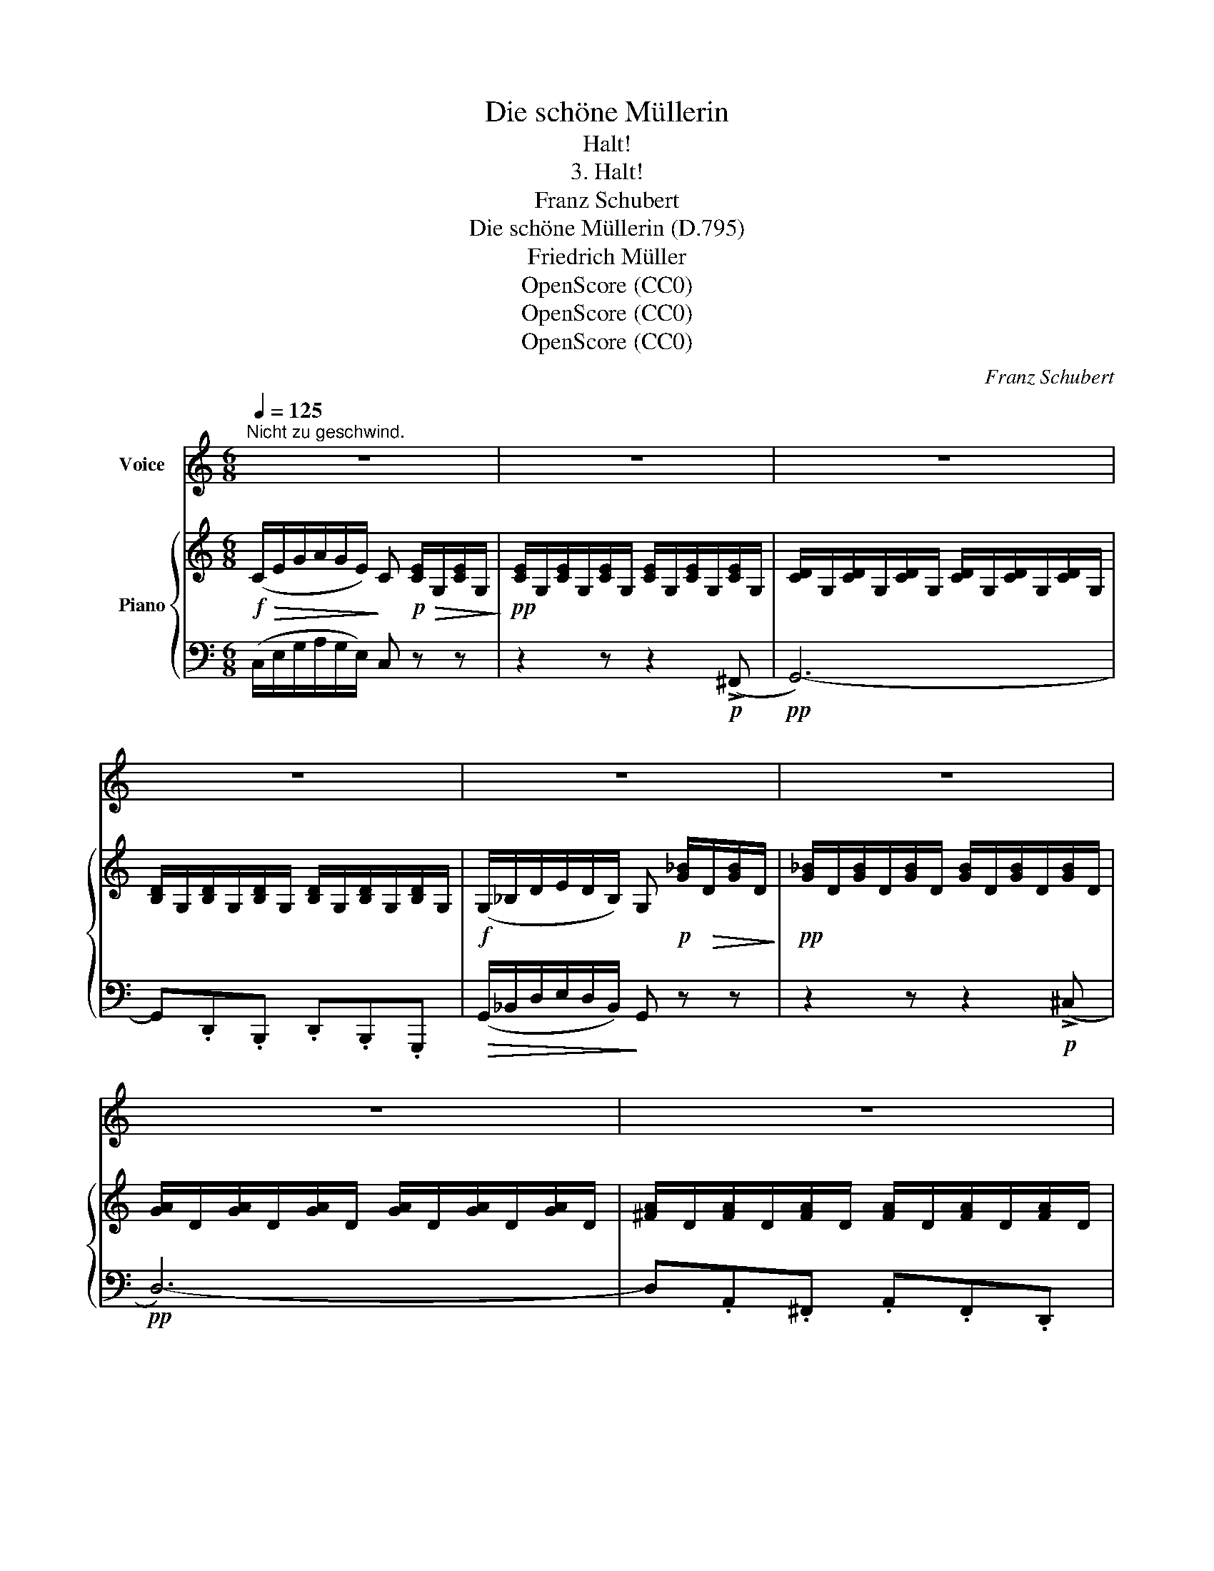 X:1
T:Die schöne Müllerin
T:Halt!
T:3. Halt!
T:Franz Schubert
T:Die schöne Müllerin (D.795)
T:Friedrich Müller
T:OpenScore (CC0) 
T:OpenScore (CC0) 
T:OpenScore (CC0) 
C:Franz Schubert
Z:Wilhelm Müller
Z:OpenScore (CC0)
Z:
%%score 1 { 2 | 3 }
L:1/8
Q:1/4=125
M:6/8
K:C
V:1 treble nm="Voice"
V:2 treble nm="Piano"
V:3 bass 
V:1
"^Nicht zu geschwind." z6 | z6 | z6 | z6 | z6 | z6 | z6 | z6 | z6 | z6 | z2 z z!mp! G G | %11
w: ||||||||||Ei- ne|
 e2 c c2 B |{B} A2 A z A A | c3 A2 G | F3 z z A | (A2 f) f2 e |{e} d2 d z2 d | (B3 c) d e | %18
w: Müh- le seh' ich|blin- ken aus den|Er- len her-|aus, durch|Rau- * schen und|Sin- gen bricht|Rä- * der- ge-|
 G3 z2 c | (B3 c) d e | G3 z2 z | z6 | d2 d d2 A | d2 d d2 B | B2 c d c B | A3 z2 z | d2 d d2 A | %27
w: braus, bricht|Rä- * der- ge-|braus.||Ei, will- kom- men,|ei, will- kom- men,|sü- sser Müh- len- ge-|sang,|ei, will- kom- men,|
 d2 d d2 B | B2 c{e} d c B | A2 z z2 z | z2 z z A A | d3 d2 c |{c} B2 B z2 z | z2 z z A A | %34
w: ei, will- kom- men,|sü- sser Müh- len- ge-|sang.|Und das|Haus, wie so|trau- lich!|und die|
 f3- f e d | (c3 B) z z | z2 z z!mf! G G |!f! (G2 c) B2 d | (c2 e) G2 G | (G2 g) f2 d | c2 z z2 G | %41
w: Fen- * ster, wie|blank, _|und die|Son- * ne, wie|hel- * le vom|Him- * mel sie|scheint, die|
 (G2 c) B2 d | (c2 e) G2 G | (G2 g) f2 d | c2 z z2 c |{B} A2 A z f e |{e} d2 d z A A | d3- d c B | %48
w: Son- * ne, wie|hel- * le vom|Him- * mel sie|scheint. Ei,|Bäch- lein, lie- bes|Bäch- lein, war es|al- * so ge-|
 c3 z2 c |{B} A2 A z f e |{e} d2 d z A A | f3- f c B | c3 z c c | d3- d c B | c3 z c c | %55
w: meint? ei,|Bäch- lein, lie- bes|Bäch- lein, war es|al- * so ge-|meint? war es|al- * so ge-|meint? war es|
 d3- d c B | c3 z2 z | z6 | z6 | z6 |] %60
w: al- * so ge-|meint?||||
V:2
!f!!>(! (C/E/G/A/G/E/)!>)! C!p!!>(! [CE]/G,/[CE]/G,/!>)! | %1
!pp! [CE]/G,/[CE]/G,/[CE]/G,/ [CE]/G,/[CE]/G,/[CE]/G,/ | %2
 [CD]/G,/[CD]/G,/[CD]/G,/ [CD]/G,/[CD]/G,/[CD]/G,/ | %3
 [B,D]/G,/[B,D]/G,/[B,D]/G,/ [B,D]/G,/[B,D]/G,/[B,D]/G,/ | %4
!f! (G,/_B,/D/E/D/B,/) G,!p! [G_B]/!>(!D/[GB]/D/!>)! | %5
!pp! [G_B]/D/[GB]/D/[GB]/D/ [GB]/D/[GB]/D/[GB]/D/ | [GA]/D/[GA]/D/[GA]/D/ [GA]/D/[GA]/D/[GA]/D/ | %7
 [^FA]/D/[FA]/D/[FA]/D/ [FA]/D/[FA]/D/[FA]/D/ | [=FB]/D/[FB]/D/[FB]/D/ [Ec]/C/[Ec]/C/[Ec]/C/ | %9
 [DA]/C/[DA]/C/[DA]/C/ [DG]/B,/[DG]/B,/[DG]/B,/ | %10
 [CE]/!>(!G,/[CE]/G,/[CE]/G,/!>)! [CE]/G,/!p![CE]/G,/[CE]/G,/ | %11
 [CE]/G,/[CE]/G,/[CE]/G,/ [CE]/^G,/[CE]/G,/[CE]/G,/ | %12
!>(! [CE]/A,/[CE]/A,/[CE]/A,/!>)! [CE]/A,/[CE]/A,/[CE]/A,/ | %13
 [CE]/A,/[CE]/A,/[CE]/A,/ [CE]/_B,/[CE]/B,/[CE]/B,/ | %14
 [CF]/A,/[CF]/A,/[CF]/A,/ [CF]/A,/[CF]/A,/[CF]/A,/ | %15
 [CF]/A,/[CF]/A,/[CF]/A,/ [^CF]/A,/[CF]/A,/[CF]/A,/ | %16
!>(! [DF]/A,/[DF]/A,/[DF]/A,/!>)! [DF]/A,/[DF]/A,/[DF]/A,/ | %17
!p!!>(! [B,DF]/G,/[B,DF]/G,/[B,DF]/!pp!G,/!>)! [CE]/G,/[CE]/G,/[CE]/G,/ | %18
!mp!!>(! [B,D]/G,/[B,D]/G,/[B,D]/!p!G,/!>)! [B,D]/G,/[CE]/G,/[CE]/G,/ | %19
!mf!!>(! [B,DF]/G,/[B,DF]/G,/[B,DF]/G,/!>)!!mp! [CE]/G,/[CE]/G,/[CE]/G,/ | %20
!mf!!>(! [B,D]/G,/[B,D]/G,/[B,D]/G,/!>)!!mp! [B,D]/G,/[CE]/G,/[CE]/G,/ | %21
 [B,D]/G,/[B,D]/G,/[B,D]/G,/ [B,D]/G,/[B,D]/G,/[B,D]/G,/ | %22
[K:bass] [^F,A,D]/D,/[F,A,D]/D,/[F,A,D]/D,/ [F,A,D]/D,/[F,A,D]/D,/[F,A,D]/D,/ | %23
 [G,B,D]/D,/[G,B,D]/D,/[G,B,D]/D,/ [G,B,D]/D,/[G,B,D]/D,/[G,B,D]/D,/ | %24
!<(! [G,B,]/D,/[G,B,]/D,/[A,C]/D,/!<)!!>(! [B,D]/D,/[A,C]/D,/[G,B,]/D,/!>)! | %25
 [^F,A,]/D,/[F,A,]/D,/[F,A,]/D,/ [F,A,]/D,/[F,A,]/D,/[F,A,]/D,/ | %26
 [^F,A,D]/D,/[F,A,D]/D,/[F,A,D]/D,/ [F,A,D]/D,/[F,A,D]/D,/[F,A,D]/D,/ | %27
 [G,B,D]/D,/[G,B,D]/D,/[G,B,D]/D,/ [G,B,D]/D,/[G,B,D]/D,/[G,B,D]/D,/ | %28
!mp!!<(! [G,B,]/D,/[G,B,]/D,/[A,C]/D,/!<)!!mf!!>(! [B,D]/D,/[A,C]/D,/[G,B,]/!>)!D,/ | %29
!pp! [^F,A,]/D,/[F,A,]/D,/[F,A,]/D,/ [F,A,]/D,/[F,A,]/D,/[F,A,]/D,/ | %30
 [=F,A,]/D,/[F,A,]/D,/[F,A,]/D,/ [F,A,]/D,/[F,A,]/D,/[F,A,]/D,/ | %31
 [F,A,]/D,/[F,A,]/D,/[F,A,]/D,/ [F,A,]/D,/[F,A,]/D,/[F,_A,]/D,/ | %32
 [F,G,]/D,/[F,G,]/D,/[F,G,]/D,/ [F,G,]/D,/[F,G,]/D,/[F,G,]/D,/ | %33
 [=F,A,]/D,/[F,A,]/D,/[F,A,]/D,/ [F,A,]/D,/[F,A,]/D,/[F,A,]/D,/ | %34
 [F,A,]/D,/[F,A,]/D,/[F,A,]/D,/ [F,A,]/D,/[F,A,]/D,/[F,_A,]/D,/ | %35
 [F,G,]/D,/[F,G,]/D,/[F,G,]/D,/ [F,G,]/D,/[F,G,]/D,/[F,G,]/D,/ | %36
"_cresc."!<(! [F,G,]/D,/[F,G,]/D,/[F,G,]/D,/ [F,G,]/D,/[F,G,]/D,/[F,G,]/D,/!<)! | %37
 [E,G,]/C/[E,G,]/C/[E,G,]/C/ [F,G,]/B,/[F,G,]/B,/[F,G,]/B,/ | %38
 [E,G,]/C/[E,G,]/C/[E,G,]/C/ [E,G,]/C/[E,G,]/C/[E,G,]/C/ | %39
 [E,G,]/C/[E,G,]/C/[E,G,]/C/ [F,G,]/B,/[F,G,]/B,/[F,G,]/B,/ | %40
 [E,G,]/C/[E,G,]/C/[E,G,]/C/ [E,G,]/C/[E,G,]/C/[E,G,]/C/ | %41
 [E,G,]/C/[E,G,]/C/[E,G,]/C/ [F,G,]/B,/[F,G,]/B,/[F,G,]/B,/ | %42
 [E,G,]/C/[E,G,]/C/[E,G,]/C/ [E,G,]/C/[E,G,]/C/[E,G,]/C/ | %43
 [E,G,]/C/[E,G,]/C/[E,G,]/C/ [F,G,]/B,/[F,G,]/B,/[F,G,]/B,/ | %44
 [E,G,]/C/[E,G,]/C/[E,G,]/C/ [E,G,]/C/[E,G,]/C/[E,^G,]/C/ | %45
 [F,A,]/C/[F,A,]/C/[F,A,]/C/ [F,A,]/C/[F,A,]/C/[F,A,]/^C/ | %46
 [F,A,]/D/[F,A,]/D/[F,A,]/D/ [F,A,]/D/[F,A,]/D/[F,A,]/D/ | %47
 [F,_A,]/D/[F,A,]/D/[F,A,]/D/ [F,G,]/D/[F,G,]/D/[F,G,]/D/ | %48
 [E,G,]/C/[E,G,]/C/[E,G,]/C/ [E,G,]/C/[E,G,]/C/[E,^G,]/C/ | %49
 [F,A,]/C/[F,A,]/C/[F,A,]/C/ [F,A,]/C/[F,A,]/C/[F,A,]/^C/ | %50
 [F,A,]/D/[F,A,]/D/[F,A,]/D/ [F,A,]/D/[F,A,]/D/[F,A,]/D/ | %51
 [F,_A,]/D/[F,A,]/D/[F,A,]/D/ [F,G,]/B,/[F,G,]/B,/[F,G,]/B,/ | %52
 [E,G,]/C/[E,G,]/C/[E,G,]/C/ [E,G,]/C/[E,G,]/C/[E,^G,]/C/ | %53
!pp! [F,_A,]/B,/[F,A,]/B,/[F,A,]/B,/ [F,A,]/B,/[F,A,]/B,/[F,A,]/B,/ | %54
 [E,G,]/C/[E,G,]/C/[E,G,]/C/ [E,G,]/C/[E,G,]/C/[E,G,]/C/ | %55
"_dim." [F,_A,]/B,/[F,A,]/B,/[F,A,]/B,/ [F,A,]/B,/[F,A,]/B,/[F,A,]/B,/ | %56
 [E,G,]/C/[E,G,]/C/[E,G,]/C/ [E,G,]/C/[E,G,]/C/[E,G,]/C/ | %57
 [E,G,]/C/[E,G,]/C/[E,G,]/C/ [E,G,]/C/[E,G,]/C/[E,G,]/C/ | [E,G,C] z z [G,E] z z | %59
!ppp! [E,C]2 z z2 z |] %60
V:3
 (C,/E,/G,/A,/G,/E,/) C, z z | z2 z z2!p! (!>!^F,, |!pp! G,,6-) | G,,.D,,.B,,, .D,,.B,,,.G,,, | %4
!>(! (G,,/_B,,/D,/E,/D,/B,,/)!>)! G,, z z | z2 z z2!p! (!>!^C, |!pp! D,6-) | %7
 D,.A,,.^F,, .A,,.F,,.D,, | [^G,,,^G,,] z z [A,,,A,,] z z | [F,,,F,,] z z [G,,,G,,] z z | %10
 (C,,/E,,/G,,/A,,/G,,/E,,/) C,, z z | z6 | (A,,,/C,,/E,,/F,,/E,,/C,,/)!pp! A,,, z z | %13
 z2 z C,, z z | (F,,/A,,/C,/D,/C,/A,,/) F,, z z | z6 |!p! (D,,/F,,/A,,/B,,/A,,/F,,/)!pp! D,, z z | %17
!pp!"^cresc." G,, z z G,, z z | (G,,/B,,/D,/E,/D,/B,,/) .G,,.E,,.C,, | G,, z z G,, z z | %20
 (G,,/B,,/D,/E,/D,/B,,/) .G,,.E,,.C,, | G,, z z G,, z z |!p! (C,,/D,,/^F,,/A,,/F,,/D,,/) C,, z z | %23
 (B,,,/D,,/G,,/A,,/G,,/D,,/) B,,, z z | z B,,,A,,,!mf! G,,,A,,,B,,, | %25
!p! (D,,/^F,,/A,,/B,,/A,,/F,,/) D,, z z | (C,,/D,,/^F,,/A,,/F,,/D,,/) C,, z z | %27
 (B,,,/D,,/G,,/A,,/G,,/D,,/) B,,, z z | z B,,,A,,, G,,,A,,,B,,, | %29
 (D,,/^F,,/A,,/B,,/A,,/F,,/) D,, z z | (D,,/=F,,/A,,/B,,/A,,/F,,/) D,, z z | %31
 (D,,/F,,/A,,/B,,/A,,/F,,/) D,, z z | (G,,,/D,,/F,,/G,,/F,,/D,,/) G,,, z z | %33
 (D,,/F,,/A,,/B,,/A,,/F,,/) D,, z z | (D,,/F,,/A,,/B,,/A,,/F,,/) D,, z z | %35
 (G,,,/D,,/F,,/G,,/F,,/D,,/) G,,, z z | (G,,,/D,,/F,,/G,,/F,,/D,,/) G,,, z z | %37
!f! .C,, z .E,,.G,, z .G,,, | (C,,/E,,/G,,/A,,/G,,/E,,/) .C,,.E,,.G,, | .C,, z .E,,.G,, z .G,,, | %40
 (C,,/E,,/G,,/A,,/G,,/E,,/) .C,,.E,,.G,, | .C,, z .E,, .G,, z .G,,, | %42
 (C,,/E,,/G,,/A,,/G,,/E,,/) .C,,.E,,.G,, | .C,, z .E,,.G,, z .G,,, | %44
 (C,,/E,,/G,,/A,,/G,,/E,,/)!p! C,, z z | (F,,,/A,,,/C,,/D,,/C,,/A,,,/) F,,, z z | %46
 (D,,/F,,/A,,/B,,/A,,/F,,/) D,, z z | F,, z z G,, z z | (C,,/E,,/G,,/A,,/G,,/E,,/) C,, z z | %49
 (F,,,/A,,,/C,,/D,,/C,,/A,,,/) F,,, z z | (D,,/F,,/A,,/B,,/A,,/F,,/) D,, z z | F,, z z G,, z z | %52
 (C,,/E,,/G,,/A,,/G,,/E,,/) C,, z z | (C,,/F,,/_A,,/B,,/A,,/F,,/) C,, z z | %54
 (C,,/E,,/G,,/=A,,/G,,/E,,/) C,, z z | (C,,/F,,/_A,,/B,,/A,,/F,,/) C,, z z | %56
 (C,,/E,,/G,,/=A,,/G,,/E,,/) (C,,/E,,/G,,/A,,/G,,/E,,/) | %57
 (C,,/E,,/G,,/A,,/G,,/E,,/) (C,,/E,,/G,,/A,,/G,,/E,,/) | C,, z z [C,,C,] z z | [C,,C,]2 z z2 z |] %60


